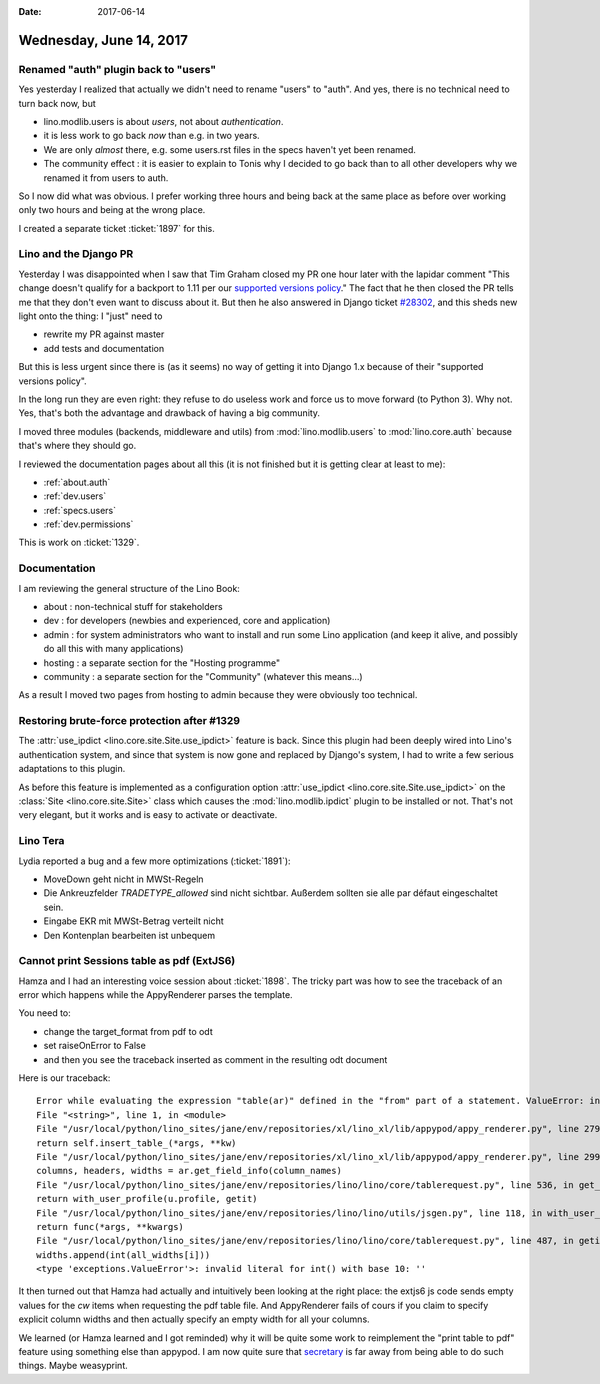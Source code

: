 :date: 2017-06-14

========================
Wednesday, June 14, 2017
========================

Renamed "auth" plugin back to "users"
=====================================

Yes yesterday I realized that actually we didn't need to rename
"users" to "auth". And yes, there is no technical need to turn back
now, but

- lino.modlib.users is about *users*, not about *authentication*.
- it is less work to go back *now* than e.g. in two years.
- We are only *almost* there, e.g. some users.rst files in the specs
  haven't yet been renamed.
- The community effect : it is easier to explain to Tonis why I
  decided to go back than to all other developers why we renamed it
  from users to auth.

So I now did what was obvious. I prefer working three hours and being
back at the same place as before over working only two hours and being
at the wrong place.

I created a separate ticket :ticket:`1897` for this.

  

Lino and the Django PR
======================

Yesterday I was disappointed when I saw that Tim Graham closed my PR
one hour later with the lapidar comment "This change doesn't qualify
for a backport to 1.11 per our `supported versions policy
<https://docs.djangoproject.com/en/dev/internals/release-process/#supported-versions>`__."
The fact that he then closed the PR tells me that they don't even want
to discuss about it.  But then he also answered in Django ticket
`#28302 <https://code.djangoproject.com/ticket/28302>`__, and this
sheds new light onto the thing: I "just" need to

- rewrite my PR against master
- add tests and documentation  

But this is less urgent since there is (as it seems) no way of getting
it into Django 1.x because of their "supported versions policy".

In the long run they are even right: they refuse to do useless work
and force us to move forward (to Python 3). Why not.  Yes, that's both
the advantage and drawback of having a big community.

I moved three modules (backends, middleware and utils) from
:mod:`lino.modlib.users` to :mod:`lino.core.auth` because that's where
they should go.

I reviewed the documentation pages about all this (it is not
finished but it is getting clear at least to me):

- :ref:`about.auth`
- :ref:`dev.users`  
- :ref:`specs.users`
- :ref:`dev.permissions`

This is work on :ticket:`1329`.


Documentation
=============

I am reviewing the general structure of the Lino Book:

- about : non-technical stuff for stakeholders

- dev : for developers (newbies and experienced, core and application)

- admin : for system administrators who want to install and run some
  Lino application (and keep it alive, and possibly do all this with
  many applications)

- hosting : a separate section for the "Hosting programme"

- community : a separate section for the "Community" (whatever this
  means...)

As a result I moved two pages from hosting to admin because they were
obviously too technical.


Restoring brute-force protection after #1329
============================================

The :attr:`use_ipdict <lino.core.site.Site.use_ipdict>` feature is
back.  Since this plugin had been deeply wired into Lino's
authentication system, and since that system is now gone and replaced
by Django's system, I had to write a few serious adaptations to this
plugin.

As before this feature is implemented as a configuration option
:attr:`use_ipdict <lino.core.site.Site.use_ipdict>` on the
:class:`Site <lino.core.site.Site>` class which causes the
:mod:`lino.modlib.ipdict` plugin to be installed or not.  That's not
very elegant, but it works and is easy to activate or deactivate.



Lino Tera
=========

Lydia reported a bug and a few more optimizations (:ticket:`1891`):

- MoveDown geht nicht in MWSt-Regeln
- Die Ankreuzfelder `TRADETYPE_allowed` sind nicht sichtbar.
  Außerdem sollten sie alle par défaut eingeschaltet sein.
- Eingabe EKR mit MWSt-Betrag verteilt nicht
- Den Kontenplan bearbeiten ist unbequem


  
Cannot print Sessions table as pdf (ExtJS6)
===========================================

Hamza and I had an interesting voice session about :ticket:`1898`. The
tricky part was how to see the traceback of an error which happens
while the AppyRenderer parses the template.

You need to:

- change the target_format from pdf to odt
- set raiseOnError to False
- and then you see the traceback inserted as comment in the resulting odt document

Here is our traceback::  

    Error while evaluating the expression "table(ar)" defined in the "from" part of a statement. ValueError: invalid literal for int() with base 10: ''
    File "<string>", line 1, in <module>
    File "/usr/local/python/lino_sites/jane/env/repositories/xl/lino_xl/lib/appypod/appy_renderer.py", line 279, in insert_table
    return self.insert_table_(*args, **kw)
    File "/usr/local/python/lino_sites/jane/env/repositories/xl/lino_xl/lib/appypod/appy_renderer.py", line 299, in insert_table_
    columns, headers, widths = ar.get_field_info(column_names)
    File "/usr/local/python/lino_sites/jane/env/repositories/lino/lino/core/tablerequest.py", line 536, in get_field_info
    return with_user_profile(u.profile, getit)
    File "/usr/local/python/lino_sites/jane/env/repositories/lino/lino/utils/jsgen.py", line 118, in with_user_profile
    return func(*args, **kwargs)
    File "/usr/local/python/lino_sites/jane/env/repositories/lino/lino/core/tablerequest.py", line 487, in getit
    widths.append(int(all_widths[i]))
    <type 'exceptions.ValueError'>: invalid literal for int() with base 10: ''  

It then turned out that Hamza had actually and intuitively been
looking at the right place: the extjs6 js code sends empty values for
the `cw` items when requesting the pdf table file. And AppyRenderer
fails of cours if you claim to specify explicit column widths and then
actually specify an empty width for all your columns.

We learned (or Hamza learned and I got reminded) why it will be quite
some work to reimplement the "print table to pdf" feature using
something else than appypod.  I am now quite sure that `secretary
<https://github.com/christopher-ramirez/secretary>`__ is far away from
being able to do such things.  Maybe weasyprint.
